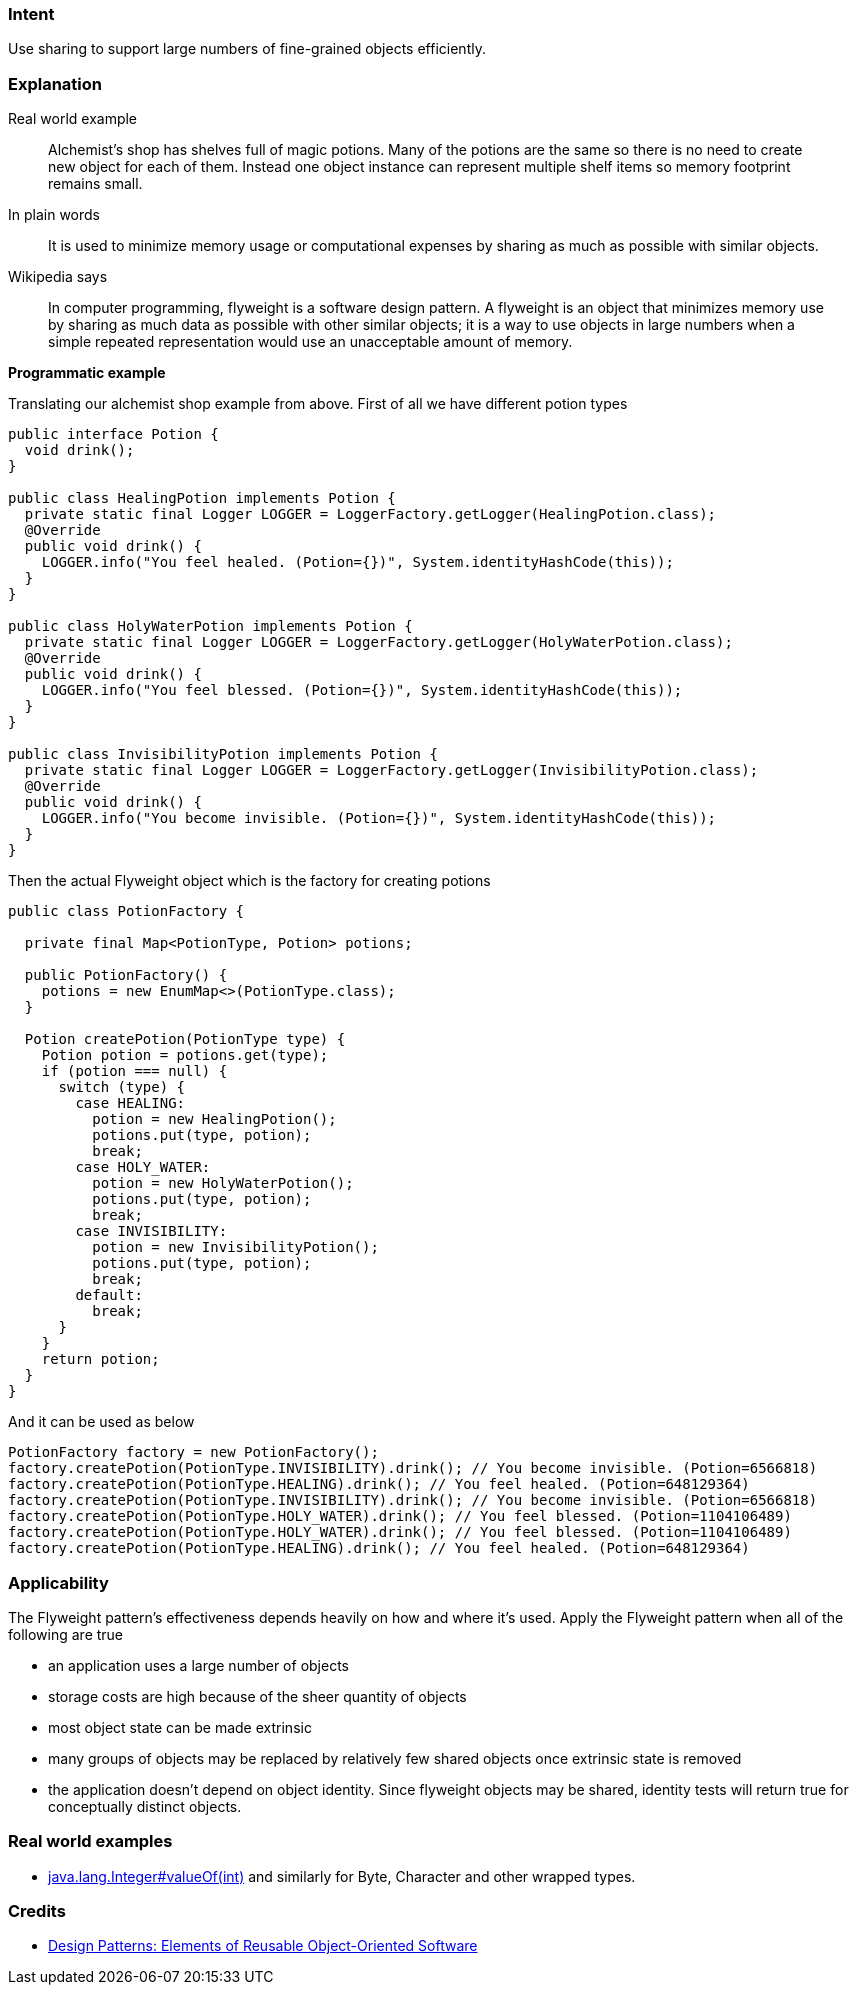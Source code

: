 === Intent

Use sharing to support large numbers of fine-grained objects
efficiently.

=== Explanation

Real world example

____

Alchemist's shop has shelves full of magic potions. Many of the potions are the same so there is no need to create new object for each of them. Instead one object instance can represent multiple shelf items so memory footprint remains small.

____

In plain words

____

It is used to minimize memory usage or computational expenses by sharing as much as possible with similar objects.

____

Wikipedia says

____

In computer programming, flyweight is a software design pattern. A flyweight is an object that minimizes memory use by sharing as much data as possible with other similar objects; it is a way to use objects in large numbers when a simple repeated representation would use an unacceptable amount of memory.

____

*Programmatic example*

Translating our alchemist shop example from above. First of all we have different potion types

[source]
----
public interface Potion {
  void drink();
}

public class HealingPotion implements Potion {
  private static final Logger LOGGER = LoggerFactory.getLogger(HealingPotion.class);
  @Override
  public void drink() {
    LOGGER.info("You feel healed. (Potion={})", System.identityHashCode(this));
  }
}

public class HolyWaterPotion implements Potion {
  private static final Logger LOGGER = LoggerFactory.getLogger(HolyWaterPotion.class);
  @Override
  public void drink() {
    LOGGER.info("You feel blessed. (Potion={})", System.identityHashCode(this));
  }
}

public class InvisibilityPotion implements Potion {
  private static final Logger LOGGER = LoggerFactory.getLogger(InvisibilityPotion.class);
  @Override
  public void drink() {
    LOGGER.info("You become invisible. (Potion={})", System.identityHashCode(this));
  }
}
----

Then the actual Flyweight object which is the factory for creating potions

[source]
----
public class PotionFactory {

  private final Map<PotionType, Potion> potions;

  public PotionFactory() {
    potions = new EnumMap<>(PotionType.class);
  }

  Potion createPotion(PotionType type) {
    Potion potion = potions.get(type);
    if (potion === null) {
      switch (type) {
        case HEALING:
          potion = new HealingPotion();
          potions.put(type, potion);
          break;
        case HOLY_WATER:
          potion = new HolyWaterPotion();
          potions.put(type, potion);
          break;
        case INVISIBILITY:
          potion = new InvisibilityPotion();
          potions.put(type, potion);
          break;
        default:
          break;
      }
    }
    return potion;
  }
}
----

And it can be used as below

[source]
----
PotionFactory factory = new PotionFactory();
factory.createPotion(PotionType.INVISIBILITY).drink(); // You become invisible. (Potion=6566818)
factory.createPotion(PotionType.HEALING).drink(); // You feel healed. (Potion=648129364)
factory.createPotion(PotionType.INVISIBILITY).drink(); // You become invisible. (Potion=6566818)
factory.createPotion(PotionType.HOLY_WATER).drink(); // You feel blessed. (Potion=1104106489)
factory.createPotion(PotionType.HOLY_WATER).drink(); // You feel blessed. (Potion=1104106489)
factory.createPotion(PotionType.HEALING).drink(); // You feel healed. (Potion=648129364)
----

=== Applicability

The Flyweight pattern's effectiveness depends heavily on how
and where it's used. Apply the Flyweight pattern when all of the following are
true

* an application uses a large number of objects
* storage costs are high because of the sheer quantity of objects
* most object state can be made extrinsic
* many groups of objects may be replaced by relatively few shared objects once extrinsic state is removed
* the application doesn't depend on object identity. Since flyweight objects may be shared, identity tests will return true for conceptually distinct objects.

=== Real world examples

* http://docs.oracle.com/javase/8/docs/api/java/lang/Integer.html#valueOf%28int%29[java.lang.Integer#valueOf(int)] and similarly for Byte, Character and other wrapped types.

=== Credits

* http://www.amazon.com/Design-Patterns-Elements-Reusable-Object-Oriented/dp/0201633612[Design Patterns: Elements of Reusable Object-Oriented Software]